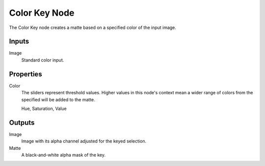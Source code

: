 .. index:: Compositor Nodes; Color Key
.. _bpy.types.CompositorNodeColorMatte:

**************
Color Key Node
**************

.. figure:: /images/compositing_node-types_CompositorNodeColorMatte.webp
   :align: right
   :alt: Color Key node.

The Color Key node creates a matte based on a specified color of the input image.


Inputs
======

Image
   Standard color input.


Properties
==========

Color
   The sliders represent threshold values.
   Higher values in this node's context mean a wider range of colors from
   the specified will be added to the matte.

   Hue, Saturation, Value


Outputs
=======

Image
   Image with its alpha channel adjusted for the keyed selection.
Matte
   A black-and-white alpha mask of the key.
